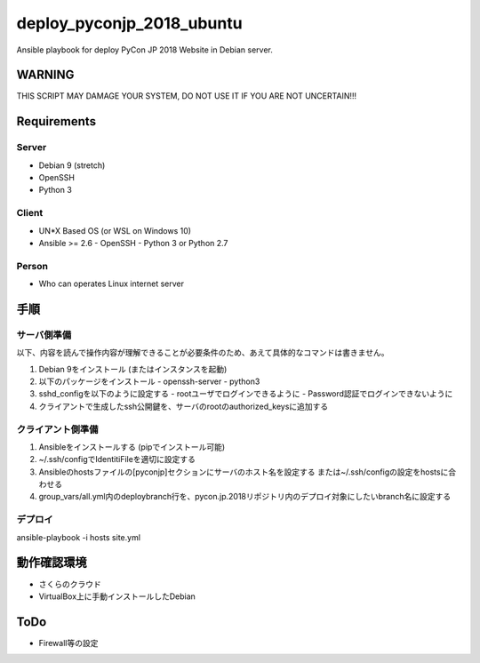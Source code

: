 ==========================
deploy_pyconjp_2018_ubuntu
==========================

Ansible playbook for deploy PyCon JP 2018 Website in Debian server.


WARNING
=======

THIS SCRIPT MAY DAMAGE YOUR SYSTEM, DO NOT USE IT IF YOU ARE NOT UNCERTAIN!!!


Requirements
============

Server
------

- Debian 9 (stretch)
- OpenSSH
- Python 3


Client
------

- UN*X Based OS (or WSL on Windows 10)
- Ansible >= 2.6
  - OpenSSH
  - Python 3 or Python 2.7


Person
------

- Who can operates Linux internet server


手順
====

サーバ側準備
------------

以下、内容を読んで操作内容が理解できることが必要条件のため、あえて具体的なコマンドは書きません。

1. Debian 9をインストール (またはインスタンスを起動)
2. 以下のパッケージをインストール
   - openssh-server
   - python3 
3. sshd_configを以下のように設定する
   - rootユーザでログインできるように
   - Password認証でログインできないように
4. クライアントで生成したssh公開鍵を、サーバのrootのauthorized_keysに追加する


クライアント側準備
------------------

1. Ansibleをインストールする (pipでインストール可能)
2. ~/.ssh/configでIdentitiFileを適切に設定する
3. Ansibleのhostsファイルの[pyconjp]セクションにサーバのホスト名を設定する
   または~/.ssh/configの設定をhostsに合わせる
4. group_vars/all.yml内のdeploybranch行を、pycon.jp.2018リポジトリ内のデプロイ対象にしたいbranch名に設定する


デプロイ
--------

ansible-playbook -i hosts site.yml


動作確認環境
============

- さくらのクラウド
- VirtualBox上に手動インストールしたDebian


ToDo
====

- Firewall等の設定

